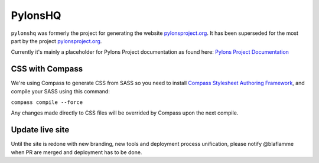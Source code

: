 PylonsHQ
========

``pylonshq`` was formerly the project for generating the website `pylonsproject.org <http://pylonsproject.org>`_. It has been superseded for the most part by the project `pylonsproject.org <https://github.com/Pylons/pylonsproject.org>`_.

Currently it's mainly a placeholder for Pylons Project documentation as
found here: `Pylons Project Documentation <http://docs.pylonsproject.org/>`_

CSS with Compass
----------------

We're using Compass to generate CSS from SASS so you need to install
`Compass Stylesheet Authoring Framework <http://compass-style.org/>`_,
and compile your SASS using this command:

``compass compile --force``

Any changes made directly to CSS files will be overrided by Compass
upon the next compile.

Update live site
----------------

Until the site is redone with new branding, new tools and deployment process
unification, please notify @blaflamme when PR are merged and deployment has
to be done.
